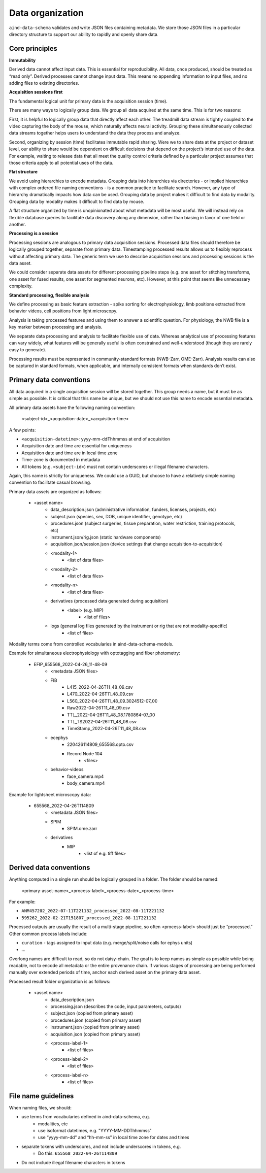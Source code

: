 =================
Data organization
=================

``aind-data-schema`` validates and write JSON files containing metadata. We store those
JSON files in a particular directory structure to support our ability to rapidly and openly
share data. 
 
Core principles
===============

**Immutability**

Derived data cannot affect input data. This is essential for reproducibility.
All data, once produced, should be treated as “read only”. Derived processes 
cannot change input data. This means no appending information to input files, 
and no adding files to existing directories. 

**Acquisition sessions first**

The fundamental logical unit for primary data is the acquisition session (time).  

There are many ways to logically group data. We group all data acquired at the
same time. This is for two reasons:

First, it is helpful to logically group data that directly affect each other. The 
treadmill data stream is tightly coupled to the video capturing the body of the 
mouse, which naturally affects neural activity. Grouping these simultaneously 
collected data streams together helps users to understand the data they process 
and analyze. 

Second, organizing by session (time) facilitates immutable rapid sharing. Were 
we to share data at the project or dataset level, our ability to share would be 
dependent on difficult decisions that depend on the project’s intended use of the 
data. For example, waiting to release data that all meet the quality control 
criteria defined by a particular project assumes that those criteria apply to all
potential uses of the data.  

**Flat structure**

We avoid using hierarchies to encode metadata. Grouping data into hierarchies via 
directories - or implied hierarchies with complex ordered file naming conventions - is
a common practice to facilitate search. However, any type of hierarchy dramatically 
impacts how data can be used. Grouping data by project makes it difficult to find data
by modality. Grouping data by modality makes it difficult to find data by mouse.  

A flat structure organized by time is unopinionated about what metadata will be most 
useful. We will instead rely on flexible database queries to facilitate data discovery 
along any dimension, rather than biasing in favor of one field or another. 

**Processing is a session**

Processing sessions are analogous to primary data acquisition sessions.  Processed data 
files should therefore be logically grouped together, separate from primary data. 
Timestamping processed results allows us to flexibly reprocess without affecting primary
data. The generic term we use to describe acquisition sessions and processing sessions
is the data asset.  

We could consider separate data assets for different processing pipeline steps (e.g. one
asset for stitching transforms, one asset for fused results, one asset for segmented neurons, 
etc). However, at this point that seems like unnecessary complexity. 

**Standard processing, flexible analysis**

We define processing as basic feature extraction - spike sorting for electrophysiology, 
limb positions extracted from behavior videos, cell positions from light microscopy.  

Analysis is taking processed features and using them to answer a scientific question. 
For physiology, the NWB file is a key marker between processing and analysis. 

We separate data processing and analysis to facilitate flexible use of data. Whereas 
analytical use of processing features can vary widely, what features will be generally useful 
is often constrained and well-understood (though they are rarely easy to generate).   

Processing results must be represented in community-standard formats (NWB-Zarr, OME-Zarr). 
Analysis results can also be captured in standard formats, when applicable, and internally
consistent formats when standards don’t exist. 


Primary data conventions 
========================

All data acquired in a single acquisition session will be stored together. This
group needs a name, but it must be as simple as possible. It is critical that this
name be unique, but we should not use this name to encode essential metadata.  

All primary data assets have the following naming convention: 

    <subject-id>_<acquisition-date>_<acquisition-time>

A few points: 

- ``<acquisition-datetime>``: yyyy-mm-ddThhmmss at end of acquisition  
- Acquisition date and time are essential for uniqueness
- Acquisition date and time are in local time zone 
- Time-zone is documented in metadata 
- All tokens (e.g. ``<subject-id>``) must not contain underscores or illegal filename characters. 

Again, this name is strictly for uniqueness. We could use a GUID, but choose 
to have a relatively simple naming convention to facilitate casual browsing. 

Primary data assets are organized as follows:

    - <asset name>  
        - data_description.json (administrative information, funders, licenses, projects, etc) 
        - subject.json (species, sex, DOB, unique identifier, genotype, etc) 
        - procedures.json (subject surgeries, tissue preparation, water restriction, training protocols, etc) 
        - instrument.json/rig.json (static hardware components) 
        - acquisition.json/session.json (device settings that change acquisition-to-acquisition) 
        - <modality-1>  
            - <list of data files>  
        - <modality-2>  
            - <list of data files> 
        - <modality-n> 
            - <list of data files> 
        - derivatives (processed data generated during acquisition) 
            - <label> (e.g. MIP) 
                - <list of files>
        - logs (general log files generated by the instrument or rig that are not modality-specific) 
            - <list of files> 

Modality terms come from controlled vocabularies in aind-data-schema-models. 

Example for simultaneous electrophysiology with optotagging and fiber photometry:

    - EFIP_655568_2022-04-26_11-48-09
        - <metadata JSON files> 
        - FIB 
            - L415_2022-04-26T11_48_09.csv 
            - L470_2022-04-26T11_48_09.csv 
            - L560_2022-04-26T11_48_09.3024512-07_00 
            - Raw2022-04-26T11_48_09.csv 
            - TTL_2022-04-26T11_48_08.1780864-07_00 
            - TTL_TS2022-04-26T11_48_08.csv 
            - TimeStamp_2022-04-26T11_48_08.csv 
        - ecephys 
            - 220426114809_655568.opto.csv 
            - Record Node 104 
                - <files>
        - behavior-videos 
            - face_camera.mp4 
            - body_camera.mp4 

Example for lightsheet microscopy data:

    - 655568_2022-04-26T114809
        - <metadata JSON files> 
        - SPIM 
            - SPIM.ome.zarr 
        - derivatives 
            - MIP  
                - <list of e.g. tiff files> 

Derived data conventions
========================

Anything computed in a single run should be logically grouped in a folder. The folder should be named: 

    <primary-asset-name>_<process-label>_<process-date>_<process-time>

For example:

- ``ANM457202_2022-07-11T221132_processed_2022-08-11T221132``
- ``595262_2022-02-21T151807_processed_2022-08-11T221132``

Processed outputs are usually the result of a multi-stage pipeline, so often <process-label> should 
just be “processed.” Other common process labels include: 

- ``curation`` - tags assigned to input data (e.g. merge/split/noise calls for ephys units) 
- ... 

Overlong names are difficult to read, so do not daisy-chain. The goal is to keep names as simple 
as possible while being readable, not to encode all metadata or the entire provenance chain. If 
various stages of processing are being performed manually over extended periods of time, anchor 
each derived asset on the primary data asset. 

Processed result folder organization is as follows:

    - <asset name> 
        - data_description.json 
        - processing.json (describes the code, input parameters, outputs) 
        - subject.json (copied from primary asset) 
        - procedures.json (copied from primary asset) 
        - instrument.json (copied from primary asset) 
        - acquisition.json (copied from primary asset) 
        - <process-label-1>  
            - <list of files> 
        - <process-label-2> 
            - <list of files> 
        - <process-label-n> 
            - <list of files> 

File name guidelines 
====================

When naming files, we should: 

- use terms from vocabularies defined in aind-data-schema, e.g. 
    - modalities, etc
    - use isoformat datetimes, e.g. "YYYY-MM-DDThhmmss"
    - use “yyyy-mm-dd" and “hh-mm-ss" in local time zone for dates and times 
- separate tokens with underscores, and not include underscores in tokens, e.g. 
    - Do this: ``655568_2022-04-26T114809``
- Do not include illegal filename characters in tokens 
